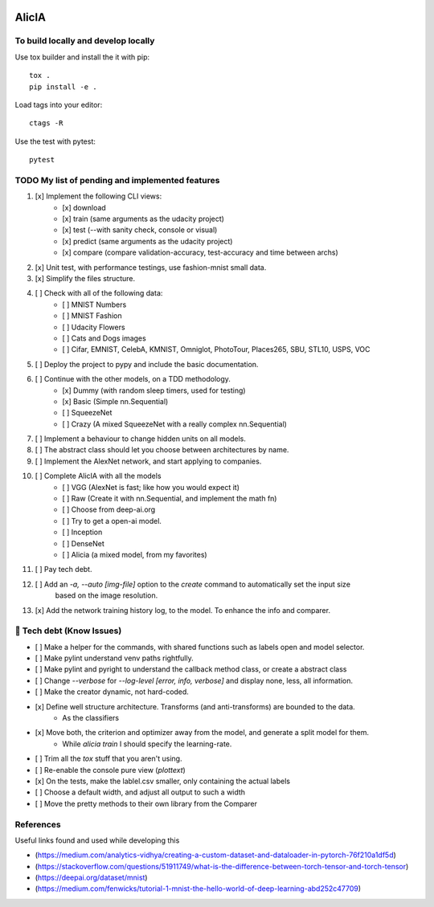 
.. image:: https://img.shields.io/pypi/v/aeimg-classifier.svg
    :alt: PyPI-Server
    :target: https://pypi.org/project/aeimg-classifier/

.. image:: https://img.shields.io/conda/vn/conda-forge/aeimg-classifier.svg
    :alt: Conda-Forge
    :target: https://anaconda.org/conda-forge/aeimg-classifier

.. image:: https://pepy.tech/badge/aeimg-classifier/month
    :alt: Monthly Downloads
    :target: https://pepy.tech/project/aeimg-classifier

.. image:: https://img.shields.io/badge/-PyScaffold-005CA0?logo=pyscaffold
    :alt: Project generated with PyScaffold
    :target: https://pyscaffold.org/

================================================
                   AlicIA
================================================

.. image:: ./DallE-Alicia-logo.png
    :alt:DallE-Alicia-logo

    A CLI to download, train, test, predict and compare an image classifiers.

    Supporting mostly all torch-vision neural networks and datasets.

    This will also identify cute 🐱 or a fierce 🐶, also flowers
    or what type of 🏘️ you should be.


To build locally and develop locally
================================================

Use tox builder and install the it with pip::

    tox .
    pip install -e .

Load tags into your editor::

    ctags -R

Use the test with pytest::

    pytest

TODO My list of pending and implemented features
================================================

1.  [x] Implement the following CLI views:
        - [x] download
        - [x] train (same arguments as the udacity project)
        - [x] test (--with sanity check, console or visual)
        - [x] predict (same arguments as the udacity project)
        - [x] compare (compare validation-accuracy, test-accuracy and time between archs)
2.  [x] Unit test, with performance testings, use fashion-mnist small data.
3.  [x] Simplify the files structure.
4.  [ ] Check with all of the following data:
        - [ ] MNIST Numbers
        - [ ] MNIST Fashion
        - [ ] Udacity Flowers
        - [ ] Cats and Dogs images
        - [ ] Cifar, EMNIST, CelebA, KMNIST, Omniglot, PhotoTour, Places265, SBU, STL10, USPS, VOC
5.  [ ] Deploy the project to pypy and include the basic documentation.
6.  [ ] Continue with the other models, on a TDD methodology.
        - [x] Dummy (with random sleep timers, used for testing)
        - [x] Basic (Simple nn.Sequential)
        - [ ] SqueezeNet
        - [ ] Crazy (A mixed SqueezeNet with a really complex nn.Sequential)
7.  [ ] Implement a behaviour to change hidden units on all models.
8.  [ ] The abstract class should let you choose between architectures by name.
9.  [ ] Implement the AlexNet network, and start applying to companies.
10.  [ ] Complete AlicIA with all the models
        - [ ] VGG (AlexNet is fast; like how you would expect it)
        - [ ] Raw (Create it with nn.Sequential, and implement the math fn)
        - [ ] Choose from deep-ai.org
        - [ ] Try to get a open-ai model.
        - [ ] Inception
        - [ ] DenseNet
        - [ ] Alicia (a mixed model, from my favorites)
11. [ ] Pay tech debt.
12. [ ] Add an `-a, --auto [img-file]`  option to the `create` command to automatically set the input size
        based on the image resolution.
13. [x] Add the network training history log, to the model. To enhance the info and comparer.

🐛 Tech debt (Know Issues)
================================================

* [ ] Make a helper for the commands, with shared functions such as labels open and model selector.
* [ ] Make pylint understand venv paths rightfully.
* [ ] Make pylint and pyright to understand the callback method class, or create a abstract class
* [ ] Change `--verbose` for `--log-level [error, info, verbose]` and display none, less, all information.
* [ ] Make the creator dynamic, not hard-coded.
* [x] Define well structure architecture. Transforms (and anti-transforms) are bounded to the data.
      - As the classifiers
* [x] Move both, the criterion and optimizer away from the model, and generate a split model for them.
      - While `alicia train` I should specify the learning-rate.
* [ ] Trim all the `tox` stuff that you aren't using.
* [ ] Re-enable the console pure view (`plottext`)
* [x] On the tests, make the lablel.csv smaller, only containing the actual labels
* [ ] Choose a default width, and adjust all output to such a width
* [ ] Move the pretty methods to their own library from the Comparer

References
================================================

Useful links found and used while developing this

* (https://medium.com/analytics-vidhya/creating-a-custom-dataset-and-dataloader-in-pytorch-76f210a1df5d)
* (https://stackoverflow.com/questions/51911749/what-is-the-difference-between-torch-tensor-and-torch-tensor)
* (https://deepai.org/dataset/mnist)
* (https://medium.com/fenwicks/tutorial-1-mnist-the-hello-world-of-deep-learning-abd252c47709)
